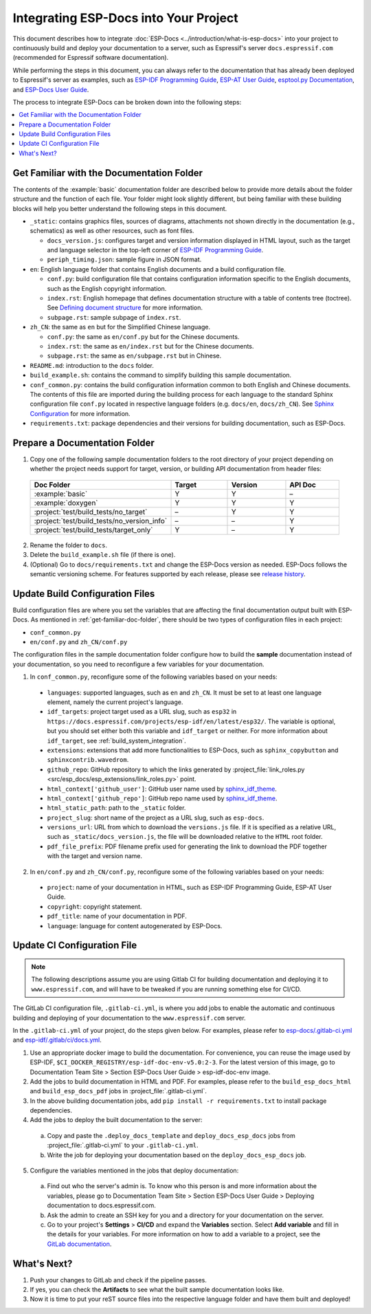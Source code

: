 Integrating ESP-Docs into Your Project
======================================

This document describes how to integrate :doc:`ESP-Docs <../introduction/what-is-esp-docs>` into your project to continuously build and deploy your documentation to a server, such as Espressif's server ``docs.espressif.com`` (recommended for Espressif software documentation).

While performing the steps in this document, you can always refer to the documentation that has already been deployed to Espressif's server as examples, such as `ESP-IDF Programming Guide <https://docs.espressif.com/projects/esp-idf/en/latest/esp32/>`__, `ESP-AT User Guide <https://docs.espressif.com/projects/esp-at/en/latest/esp32/>`__, `esptool.py Documentation <https://docs.espressif.com/projects/esptool/en/latest/esp32/>`__, and `ESP-Docs User Guide <https://docs.espressif.com/projects/esp-docs/en/latest/index.html>`__.

The process to integrate ESP-Docs can be broken down into the following steps:

.. contents::
  :local:
  :depth: 1

.. _get-familiar-doc-folder:

Get Familiar with the Documentation Folder
------------------------------------------

The contents of the :example:`basic` documentation folder are described below to provide more details about the folder structure and the function of each file. Your folder might look slightly different, but being familiar with these building blocks will help you better understand the following steps in this document.

- ``_static``: contains graphics files, sources of diagrams, attachments not shown directly in the documentation (e.g., schematics) as well as other resources, such as font files.

  - ``docs_version.js``: configures target and version information displayed in HTML layout, such as the target and language selector in the top-left corner of `ESP-IDF Programming Guide <https://docs.espressif.com/projects/esp-idf/en/latest/esp32/>`__.
  - ``periph_timing.json``: sample figure in JSON format.
- ``en``: English language folder that contains English documents and a build configuration file.

  - ``conf.py``: build configuration file that contains configuration information specific to the English documents, such as the English copyright information.
  - ``index.rst``: English homepage that defines documentation structure with a table of contents tree (toctree). See `Defining document structure <https://www.sphinx-doc.org/en/master/usage/quickstart.html#defining-document-structure>`__ for more information.
  - ``subpage.rst``: sample subpage of ``index.rst``.
- ``zh_CN``: the same as ``en`` but for the Simplified Chinese language.

  - ``conf.py``: the same as ``en/conf.py`` but for the Chinese documents.
  - ``index.rst``: the same as ``en/index.rst`` but for the Chinese documents.
  - ``subpage.rst``: the same as ``en/subpage.rst`` but in Chinese.
- ``README.md``: introduction to the ``docs`` folder.
- ``build_example.sh``: contains the command to simplify building this sample documentation.
- ``conf_common.py``: contains the build configuration information common to both English and Chinese documents. The contents of this file are imported during the building process for each language to the standard Sphinx configuration file ``conf.py`` located in respective language folders (e.g. ``docs/en``, ``docs/zh_CN``). See `Sphinx Configuration <https://www.sphinx-doc.org/en/master/usage/configuration.html>`__ for more information.
- ``requirements.txt``: package dependencies and their versions for building documentation, such as ESP-Docs.


Prepare a Documentation Folder
------------------------------

1. Copy one of the following sample documentation folders to the root directory of your project depending on whether the project needs support for target, version, or building API documentation from header files:

  .. list-table::
     :header-rows: 1
     :widths: 25 20 20 20

     * - Doc Folder
       - Target
       - Version
       - API Doc
     * - :example:`basic`
       - Y
       - Y
       - –
     * - :example:`doxygen`
       - Y
       - Y
       - Y
     * - :project:`test/build_tests/no_target`
       - –
       - Y
       - Y
     * - :project:`test/build_tests/no_version_info`
       - –
       - –
       - Y
     * - :project:`test/build_tests/target_only`
       - Y
       - –
       - Y

2. Rename the folder to ``docs``.
3. Delete the ``build_example.sh`` file (if there is one).
4. (Optional) Go to ``docs/requirements.txt`` and change the ESP-Docs version as needed. ESP-Docs follows the semantic versioning scheme. For features supported by each release, please see `release history <https://github.com/espressif/esp-docs/releases>`__.


Update Build Configuration Files
--------------------------------

Build configuration files are where you set the variables that are affecting the final documentation output built with ESP-Docs. As mentioned in :ref:`get-familiar-doc-folder`, there should be two types of configuration files in each project:

- ``conf_common.py``
- ``en/conf.py`` and ``zh_CN/conf.py``

The configuration files in the sample documentation folder configure how to build the **sample** documentation instead of your documentation, so you need to reconfigure a few variables for your documentation.

1. In ``conf_common.py``, reconfigure some of the following variables based on your needs:

  - ``languages``: supported languages, such as ``en`` and ``zh_CN``. It must be set to at least one language element, namely the current project's language.
  - ``idf_targets``: project target used as a URL slug, such as ``esp32`` in ``https://docs.espressif.com/projects/esp-idf/en/latest/esp32/``. The variable is optional, but you should set either both this variable and ``idf_target`` or neither. For more information about ``idf_target``, see :ref:`build_system_integration`.
  - ``extensions``: extensions that add more functionalities to ESP-Docs, such as ``sphinx_copybutton`` and ``sphinxcontrib.wavedrom``.
  - ``github_repo``: GitHub repository to which the links generated by :project_file:`link_roles.py <src/esp_docs/esp_extensions/link_roles.py>` point.
  - ``html_context['github_user']``: GitHub user name used by `sphinx_idf_theme <https://github.com/espressif/sphinx_idf_theme>`__.
  - ``html_context['github_repo']``: GitHub repo name used by `sphinx_idf_theme <https://github.com/espressif/sphinx_idf_theme>`__.
  - ``html_static_path``: path to the ``_static`` folder.
  - ``project_slug``: short name of the project as a URL slug, such as ``esp-docs``.
  - ``versions_url``: URL from which to download the ``versions.js`` file. If it is specified as a relative URL, such as ``_static/docs_version.js``, the file will be downloaded relative to the ``HTML`` root folder.
  - ``pdf_file_prefix``: PDF filename prefix used for generating the link to download the PDF together with the target and version name.

2. In ``en/conf.py`` and ``zh_CN/conf.py``, reconfigure some of the following variables based on your needs:

  - ``project``: name of your documentation in HTML, such as ESP-IDF Programming Guide, ESP-AT User Guide.
  - ``copyright``: copyright statement.
  - ``pdf_title``: name of your documentation in PDF.
  - ``language``: language for content autogenerated by ESP-Docs.

.. _update-ci-conf-file:

Update CI Configuration File
----------------------------

.. note::
  The following descriptions assume you are using Gitlab CI for building documentation and deploying it to ``www.espressif.com``, and will have to be tweaked if you are running something else for CI/CD.

The GitLab CI configuration file, ``.gitlab-ci.yml``, is where you add jobs to enable the automatic and continuous building and deploying of your documentation to the ``www.espressif.com`` server.

In the ``.gitlab-ci.yml`` of your project, do the steps given below. For examples, please refer to `esp-docs/.gitlab-ci.yml <https://github.com/espressif/esp-docs/blob/master/.gitlab-ci.yml>`__ and `esp-idf/.gitlab/ci/docs.yml <https://github.com/espressif/esp-idf/blob/master/.gitlab/ci/docs.yml>`__.

1. Use an appropriate docker image to build the documentation. For convenience, you can reuse the image used by ESP-IDF, ``$CI_DOCKER_REGISTRY/esp-idf-doc-env-v5.0:2-3``. For the latest version of this image, go to Documentation Team Site > Section ESP-Docs User Guide > esp-idf-doc-env image.
2. Add the jobs to build documentation in HTML and PDF. For examples, please refer to the ``build_esp_docs_html`` and ``build_esp_docs_pdf`` jobs in :project_file:`.gitlab-ci.yml`.
3. In the above building documentation jobs, add ``pip install -r requirements.txt`` to install package dependencies.
4. Add the jobs to deploy the built documentation to the server:

  a. Copy and paste the ``.deploy_docs_template`` and ``deploy_docs_esp_docs`` jobs from :project_file:`.gitlab-ci.yml` to your ``.gitlab-ci.yml``.
  b. Write the job for deploying your documentation based on the ``deploy_docs_esp_docs`` job.

5. Configure the variables mentioned in the jobs that deploy documentation:

  a. Find out who the server's admin is. To know who this person is and more information about the variables, please go to Documentation Team Site > Section ESP-Docs User Guide > Deploying documentation to docs.espressif.com.
  b. Ask the admin to create an SSH key for you and a directory for your documentation on the server.
  c. Go to your project's **Settings** > **CI/CD** and expand the **Variables** section. Select **Add variable** and fill in the details for your variables. For more information on how to add a variable to a project, see the `GitLab documentation <https://docs.gitlab.com/ee/ci/variables/#add-a-cicd-variable-to-a-project>`__.


What's Next?
------------

#. Push your changes to GitLab and check if the pipeline passes.
#. If yes, you can check the **Artifacts** to see what the built sample documentation looks like.
#. Now it is time to put your reST source files into the respective language folder and have them built and deployed!
